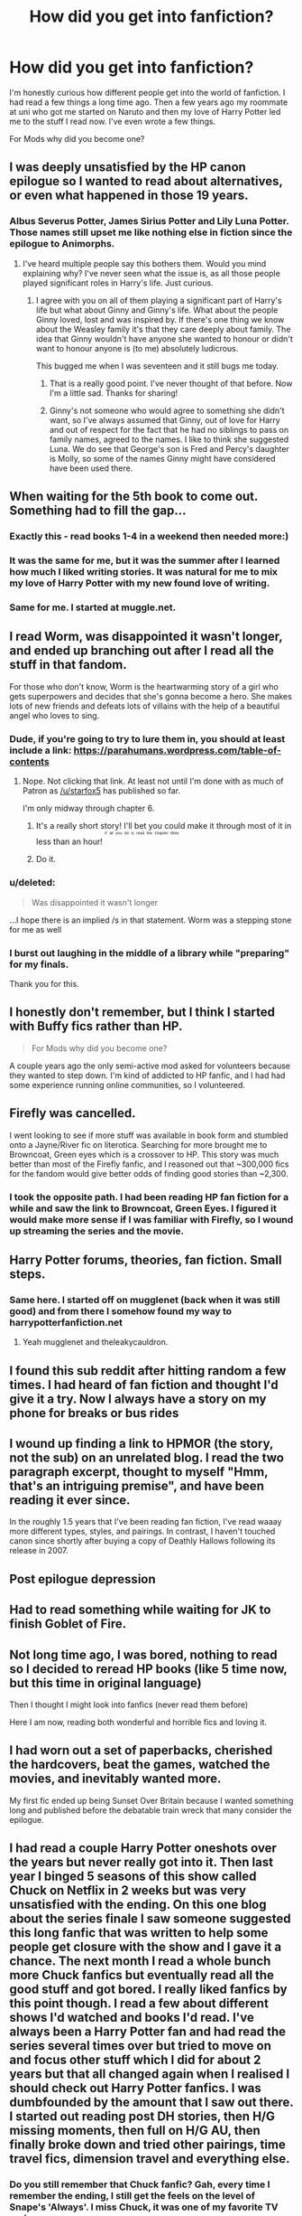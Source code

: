#+TITLE: How did you get into fanfiction?

* How did you get into fanfiction?
:PROPERTIES:
:Author: 0Foxy0Engineer0
:Score: 12
:DateUnix: 1449968755.0
:DateShort: 2015-Dec-13
:FlairText: Discussion
:END:
I'm honestly curious how different people get into the world of fanfiction. I had read a few things a long time ago. Then a few years ago my roommate at uni who got me started on Naruto and then my love of Harry Potter led me to the stuff I read now. I've even wrote a few things.

For Mods why did you become one?


** I was deeply unsatisfied by the HP canon epilogue so I wanted to read about alternatives, or even what happened in those 19 years.
:PROPERTIES:
:Author: Lord_Anarchy
:Score: 17
:DateUnix: 1449970000.0
:DateShort: 2015-Dec-13
:END:

*** Albus Severus Potter, James Sirius Potter and Lily Luna Potter. Those names still upset me like nothing else in fiction since the epilogue to Animorphs.
:PROPERTIES:
:Author: toni_toni
:Score: 11
:DateUnix: 1449993202.0
:DateShort: 2015-Dec-13
:END:

**** I've heard multiple people say this bothers them. Would you mind explaining why? I've never seen what the issue is, as all those people played significant roles in Harry's life. Just curious.
:PROPERTIES:
:Author: cknow15
:Score: 6
:DateUnix: 1449999673.0
:DateShort: 2015-Dec-13
:END:

***** I agree with you on all of them playing a significant part of Harry's life but what about Ginny and Ginny's life. What about the people Ginny loved, lost and was inspired by. If there's one thing we know about the Weasley family it's that they care deeply about family. The idea that Ginny wouldn't have anyone she wanted to honour or didn't want to honour anyone is (to me) absolutely ludicrous.

This bugged me when I was seventeen and it still bugs me today.
:PROPERTIES:
:Author: toni_toni
:Score: 14
:DateUnix: 1450001308.0
:DateShort: 2015-Dec-13
:END:

****** That is a really good point. I've never thought of that before. Now I'm a little sad. Thanks for sharing!
:PROPERTIES:
:Author: cknow15
:Score: 3
:DateUnix: 1450032923.0
:DateShort: 2015-Dec-13
:END:


****** Ginny's not someone who would agree to something she didn't want, so I've always assumed that Ginny, out of love for Harry and out of respect for the fact that he had no siblings to pass on family names, agreed to the names. I like to think she suggested Luna. We do see that George's son is Fred and Percy's daughter is Molly, so some of the names Ginny might have considered have been used there.
:PROPERTIES:
:Author: alexi_lupin
:Score: 2
:DateUnix: 1450167589.0
:DateShort: 2015-Dec-15
:END:


** When waiting for the 5th book to come out. Something had to fill the gap...
:PROPERTIES:
:Author: hippoparty
:Score: 11
:DateUnix: 1449972416.0
:DateShort: 2015-Dec-13
:END:

*** Exactly this - read books 1-4 in a weekend then needed more:)
:PROPERTIES:
:Author: taketwotheyresmall
:Score: 5
:DateUnix: 1449974137.0
:DateShort: 2015-Dec-13
:END:


*** It was the same for me, but it was the summer after I learned how much I liked writing stories. It was natural for me to mix my love of Harry Potter with my new found love of writing.
:PROPERTIES:
:Author: LadyLilly44
:Score: 5
:DateUnix: 1449979899.0
:DateShort: 2015-Dec-13
:END:


*** Same for me. I started at muggle.net.
:PROPERTIES:
:Author: blandge
:Score: 5
:DateUnix: 1449981852.0
:DateShort: 2015-Dec-13
:END:


** I read Worm, was disappointed it wasn't longer, and ended up branching out after I read all the stuff in that fandom.

For those who don't know, Worm is the heartwarming story of a girl who gets superpowers and decides that she's gonna become a hero. She makes lots of new friends and defeats lots of villains with the help of a beautiful angel who loves to sing.
:PROPERTIES:
:Score: 12
:DateUnix: 1449979439.0
:DateShort: 2015-Dec-13
:END:

*** Dude, if you're going to try to lure them in, you should at least include a link: [[https://parahumans.wordpress.com/table-of-contents]]
:PROPERTIES:
:Author: wordhammer
:Score: 9
:DateUnix: 1449980019.0
:DateShort: 2015-Dec-13
:END:

**** Nope. Not clicking that link. At least not until I'm done with as much of Patron as [[/u/starfox5]] has published so far.

I'm only midway through chapter 6.
:PROPERTIES:
:Score: 5
:DateUnix: 1449980754.0
:DateShort: 2015-Dec-13
:END:

***** It's a really short story! I'll bet you could make it through most of it in less than an hour! ^{^{^{^{if}}}} ^{^{^{^{all}}}} ^{^{^{^{you}}}} ^{^{^{^{do}}}} ^{^{^{^{is}}}} ^{^{^{^{read}}}} ^{^{^{^{the}}}} ^{^{^{^{chapter}}}} ^{^{^{^{titles}}}}
:PROPERTIES:
:Score: 8
:DateUnix: 1449983573.0
:DateShort: 2015-Dec-13
:END:


***** Do it.
:PROPERTIES:
:Score: 5
:DateUnix: 1449986758.0
:DateShort: 2015-Dec-13
:END:


*** u/deleted:
#+begin_quote
  Was disappointed it wasn't longer
#+end_quote

...I hope there is an implied /s in that statement. Worm was a stepping stone for me as well
:PROPERTIES:
:Score: 3
:DateUnix: 1449986738.0
:DateShort: 2015-Dec-13
:END:


*** I burst out laughing in the middle of a library while "preparing" for my finals.

Thank you for this.
:PROPERTIES:
:Author: Co-miNb
:Score: 2
:DateUnix: 1450125135.0
:DateShort: 2015-Dec-15
:END:


** I honestly don't remember, but I think I started with Buffy fics rather than HP.

#+begin_quote
  For Mods why did you become one?
#+end_quote

A couple years ago the only semi-active mod asked for volunteers because they wanted to step down. I'm kind of addicted to HP fanfic, and I had had some experience running online communities, so I volunteered.
:PROPERTIES:
:Author: denarii
:Score: 9
:DateUnix: 1449971032.0
:DateShort: 2015-Dec-13
:END:


** Firefly was cancelled.

I went looking to see if more stuff was available in book form and stumbled onto a Jayne/River fic on literotica. Searching for more brought me to Browncoat, Green eyes which is a crossover to HP. This story was much better than most of the Firefly fanfic, and I reasoned out that ~300,000 fics for the fandom would give better odds of finding good stories than ~2,300.
:PROPERTIES:
:Author: wordhammer
:Score: 9
:DateUnix: 1449976954.0
:DateShort: 2015-Dec-13
:END:

*** I took the opposite path. I had been reading HP fan fiction for a while and saw the link to Browncoat, Green Eyes. I figured it would make more sense if I was familiar with Firefly, so I wound up streaming the series and the movie.
:PROPERTIES:
:Score: 7
:DateUnix: 1449982695.0
:DateShort: 2015-Dec-13
:END:


** Harry Potter forums, theories, fan fiction. Small steps.
:PROPERTIES:
:Author: howtopleaseme
:Score: 7
:DateUnix: 1449973054.0
:DateShort: 2015-Dec-13
:END:

*** Same here. I started off on mugglenet (back when it was still good) and from there I somehow found my way to harrypotterfanfiction.net
:PROPERTIES:
:Author: Pumpkin_Piehole
:Score: 3
:DateUnix: 1449974208.0
:DateShort: 2015-Dec-13
:END:

**** Yeah mugglenet and theleakycauldron.
:PROPERTIES:
:Author: howtopleaseme
:Score: 3
:DateUnix: 1449974278.0
:DateShort: 2015-Dec-13
:END:


** I found this sub reddit after hitting random a few times. I had heard of fan fiction and thought I'd give it a try. Now I always have a story on my phone for breaks or bus rides
:PROPERTIES:
:Author: Capt-Redbeard
:Score: 8
:DateUnix: 1449977216.0
:DateShort: 2015-Dec-13
:END:


** I wound up finding a link to HPMOR (the story, not the sub) on an unrelated blog. I read the two paragraph excerpt, thought to myself "Hmm, that's an intriguing premise", and have been reading it ever since.

In the roughly 1.5 years that I've been reading fan fiction, I've read waaay more different types, styles, and pairings. In contrast, I haven't touched canon since shortly after buying a copy of Deathly Hallows following its release in 2007.
:PROPERTIES:
:Score: 8
:DateUnix: 1449980632.0
:DateShort: 2015-Dec-13
:END:


** Post epilogue depression
:PROPERTIES:
:Author: InquisitorCOC
:Score: 6
:DateUnix: 1449973028.0
:DateShort: 2015-Dec-13
:END:


** Had to read something while waiting for JK to finish Goblet of Fire.
:PROPERTIES:
:Author: lifelesseyes
:Score: 5
:DateUnix: 1449983952.0
:DateShort: 2015-Dec-13
:END:


** Not long time ago, I was bored, nothing to read so I decided to reread HP books (like 5 time now, but this time in original language)

Then I thought I might look into fanfics (never read them before)

Here I am now, reading both wonderful and horrible fics and loving it.
:PROPERTIES:
:Author: svipy
:Score: 3
:DateUnix: 1449971796.0
:DateShort: 2015-Dec-13
:END:


** I had worn out a set of paperbacks, cherished the hardcovers, beat the games, watched the movies, and inevitably wanted more.

My first fic ended up being Sunset Over Britain because I wanted something long and published before the debatable train wreck that many consider the epilogue.
:PROPERTIES:
:Author: DZCreeper
:Score: 3
:DateUnix: 1449977577.0
:DateShort: 2015-Dec-13
:END:


** I had read a couple Harry Potter oneshots over the years but never really got into it. Then last year I binged 5 seasons of this show called Chuck on Netflix in 2 weeks but was very unsatisfied with the ending. On this one blog about the series finale I saw someone suggested this long fanfic that was written to help some people get closure with the show and I gave it a chance. The next month I read a whole bunch more Chuck fanfics but eventually read all the good stuff and got bored. I really liked fanfics by this point though. I read a few about different shows I'd watched and books I'd read. I've always been a Harry Potter fan and had read the series several times over but tried to move on and focus other stuff which I did for about 2 years but that all changed again when I realised I should check out Harry Potter fanfics. I was dumbfounded by the amount that I saw out there. I started out reading post DH stories, then H/G missing moments, then full on H/G AU, then finally broke down and tried other pairings, time travel fics, dimension travel and everything else.
:PROPERTIES:
:Author: Emerald-Guardian
:Score: 3
:DateUnix: 1449983850.0
:DateShort: 2015-Dec-13
:END:

*** Do you still remember that Chuck fanfic? Gah, every time I remember the ending, I still get the feels on the level of Snape's 'Always'. I miss Chuck, it was one of my favorite TV series.
:PROPERTIES:
:Author: serenehime
:Score: 3
:DateUnix: 1450061549.0
:DateShort: 2015-Dec-14
:END:

**** Not specifically but I can probably find it again. Ikr! My favorite show of all time. Watching the episode Chuck vs Sarah drove me crazy. I came to terms with the ending eventually because it was hopeful but the first time I watched it I died inside. So many seasons of will they wont they. Finally to have them overcome the odds and then it's all ripped away from us in the span of 2 episodes. When they first realized that Sarah was losing some memories, all I felt was dread. I'm like they wouldn't do that to us would they? They won't end the show like this? Anyway, I can rant about the ending forever. At least one good thing came out of it. I got into fanfics which lead me to this amazing subreddit.
:PROPERTIES:
:Author: Emerald-Guardian
:Score: 1
:DateUnix: 1450062890.0
:DateShort: 2015-Dec-14
:END:


** Bridget Jones, if one were to be technical, as it is considered a fanfiction of Pride and Prejudice (the author even wrote it in front of the BBC TV series, week to week).\\
But then, we could consider most Disney.\\
.\\
Of course, you probably mean "proper" fanfiction, which would be me googling the term to find out what all the fuss was about. I landed in ff.net and haven't left since, for best and worse, as they say at weddings.
:PROPERTIES:
:Author: Lenrivk
:Score: 3
:DateUnix: 1449984205.0
:DateShort: 2015-Dec-13
:END:


** I was watching a video online of someone's Harry Potter collection. In it, they had sent out and bound the James Potter series, and i thought it looked cool. After reading those I googled Harry Potter stories, and found HPMOR (liked it at the time, not a fan now). Once I started having trouble finding more Harry Potter fics to read, I started with some Naruto because I had always loved to watch Naruto back in the day.
:PROPERTIES:
:Author: whalesftw
:Score: 3
:DateUnix: 1449985248.0
:DateShort: 2015-Dec-13
:END:


** I was pretty young. In elementary school, my friends and I would collaborate on parodies and fanfics. At a certain point some of them started posting online, so I would go online and read their stuff. From there, I got into other fanfics and writing my own (on occasion).
:PROPERTIES:
:Score: 3
:DateUnix: 1449987074.0
:DateShort: 2015-Dec-13
:END:


** After watching the movies over the course of a few days, I was dissatisfied that Harry didn't end up with Luna, so I turned to fanfiction. Since then, I've branched out
:PROPERTIES:
:Author: ArguingPizza
:Score: 3
:DateUnix: 1449992480.0
:DateShort: 2015-Dec-13
:END:

*** I like the Luna pairing, and the Hermione pairing way more than the Ginny pairing. It just doesn't make sense
:PROPERTIES:
:Author: 0Foxy0Engineer0
:Score: 1
:DateUnix: 1450019564.0
:DateShort: 2015-Dec-13
:END:


** Honest to god, I cannot remember. It might have been through TvTropes.
:PROPERTIES:
:Author: Karinta
:Score: 2
:DateUnix: 1449984868.0
:DateShort: 2015-Dec-13
:END:


** I started reading around maybe 12 or so, when I was into Sailor Moon. I think I was just looking up stuff on Sailor Moon online and stumbled onto fanfiction. I got sucked in. I haven't read it consistently through the years, but now when I have down time I find myself looking for new HP fic.
:PROPERTIES:
:Author: mlcor87
:Score: 2
:DateUnix: 1450003953.0
:DateShort: 2015-Dec-13
:END:

*** Sailor moon is awesome
:PROPERTIES:
:Author: 0Foxy0Engineer0
:Score: 1
:DateUnix: 1450019937.0
:DateShort: 2015-Dec-13
:END:


** Mulder and Scully didn't ever freaking kiss. I would save fanfiction off geocities sites in text files on floppy disks off dial-up when visiting people who actually had dial-up, because we didn't have it at my house until I paid for it in high school.

And now I'm probably outed as the oldest person in this discussion.
:PROPERTIES:
:Author: paperhurts
:Score: 2
:DateUnix: 1450060874.0
:DateShort: 2015-Dec-14
:END:

*** It's cool. We had dial up, but I'm 21
:PROPERTIES:
:Author: 0Foxy0Engineer0
:Score: 2
:DateUnix: 1450063326.0
:DateShort: 2015-Dec-14
:END:


** Someone printed one out one day, a dracoxhermione fic, and I got hooked. I was into angst fic back then and pre-teen me loved LeatherPants!Draco. Though people had manifestos and everything, even then I was pretty sure it was never going to happen on canon, so fanfiction was my only source for DHr.

Eventually I branched out to other pairings, and moved on to non-romance centric fiction, but basically I started reading for my ship.
:PROPERTIES:
:Author: serenehime
:Score: 2
:DateUnix: 1450063372.0
:DateShort: 2015-Dec-14
:END:

*** And what a ship.... I love Hermione / Draco.
:PROPERTIES:
:Author: 0Foxy0Engineer0
:Score: 1
:DateUnix: 1450093263.0
:DateShort: 2015-Dec-14
:END:


** Loved the first 6 books. Let down by the last one. Look around for alternate endings and fanfiction popped up in some of the results.
:PROPERTIES:
:Author: scoops__
:Score: 1
:DateUnix: 1449984652.0
:DateShort: 2015-Dec-13
:END:


** Was readind Asimov and Lensman Series. Started wondering if people still wrote like that today and found the amazing fiction on [[https://www.qntm.org][qntm.org]]. That author suggested /Worm/. The Worm author recommended HPMOR, which for better or worse will always be my gateway fanfic.
:PROPERTIES:
:Score: 1
:DateUnix: 1449987242.0
:DateShort: 2015-Dec-13
:END:


** I was reading different Harry Potter fansites for fun, veritaserum.com was the first one, and I saw they had a section called fan fiction and I thought I'd check it out. The way chapters were listed there was terrible so I moved onto mugglenet fan fiction right after. This would have been in early 2005 I'd say.
:PROPERTIES:
:Author: lyrab
:Score: 1
:DateUnix: 1449990832.0
:DateShort: 2015-Dec-13
:END:

*** So a very long time
:PROPERTIES:
:Author: 0Foxy0Engineer0
:Score: 1
:DateUnix: 1450019499.0
:DateShort: 2015-Dec-13
:END:


** i downloaded a pack of ebooks and in there was a pdf of a fanfic from ffn.. HP and the psychic serpent or something
:PROPERTIES:
:Author: HiImRaven
:Score: 1
:DateUnix: 1449994377.0
:DateShort: 2015-Dec-13
:END:


** [deleted]
:PROPERTIES:
:Score: 1
:DateUnix: 1449996921.0
:DateShort: 2015-Dec-13
:END:

*** It is an interesting rabbit hole indeed. I have read both slash and anime
:PROPERTIES:
:Author: 0Foxy0Engineer0
:Score: 2
:DateUnix: 1450019642.0
:DateShort: 2015-Dec-13
:END:


** I wasn't even massively into Harry Potter, yes I had read and watched them all and I grew up with them but they were just books and films. Then a couple of years ago someone linked to HPMOR from a reddit default sub and after reading that I came here and the rest is history.
:PROPERTIES:
:Author: FutureTrunks
:Score: 1
:DateUnix: 1450000645.0
:DateShort: 2015-Dec-13
:END:


** I was depressed, saw and read the series, got a small crush on Ginny's character, and thought she needed more attention in the series. Cue fanfiction. I still only read the happier, fluffier fics. I don't like all the angst in fanfiction. It's almost always poorly written.
:PROPERTIES:
:Author: BigFatNo
:Score: 1
:DateUnix: 1450010110.0
:DateShort: 2015-Dec-13
:END:


** I was browsing for porn on 4chan and accidentally clicked on /lit/. There was this thread in the catalog with a picture of Harry with that stupid quidditch fanhat he wore in the forth movies. The guy posting had the name "fanfiction_guy" and linked a giant pastebin filled with great fanfiction of hp. I read "The lie i've lived" and that lead to me reading another ~100 in the last two years. Sadly he has discontinued updating the pastebin. ([[http://pastebin.com/wwtmhSKY]])
:PROPERTIES:
:Author: GitGudYT
:Score: 1
:DateUnix: 1450014611.0
:DateShort: 2015-Dec-13
:END:

*** That's really cool. I will have to look them up
:PROPERTIES:
:Author: 0Foxy0Engineer0
:Score: 1
:DateUnix: 1450019423.0
:DateShort: 2015-Dec-13
:END:


** My interest in math and AI eventually led me to HPMOR.
:PROPERTIES:
:Author: munin295
:Score: 1
:DateUnix: 1450015413.0
:DateShort: 2015-Dec-13
:END:


** For me it was a fake of the second to last (and last!) book (pdf-files on the internet) and it was in a lot of ways better than the last book (which I never had the stomach to finish (didn't get past page 50) as I HATE authors destroying their heroes (in favor of characters - like Hermione - which I don't like) - Harry is a clueless idiot (much more clueless than usual, he wasn't the most stellar of heroes to begin with, but at least he had potential!) in that book -.-) so I stayed :)
:PROPERTIES:
:Author: Laxian
:Score: 1
:DateUnix: 1450021035.0
:DateShort: 2015-Dec-13
:END:


** Got bored at my summer job where I sat at a computer all day. Got many hours of reading in before I started writing myself.
:PROPERTIES:
:Author: 12th_companion
:Score: 1
:DateUnix: 1450028668.0
:DateShort: 2015-Dec-13
:END:


** About four years ago my youngest sister (I'm five years older and the eldest) started getting into Percy Jackson fanfiction. The only exposure I'd had to fanfiction before that was through The Weird Kid at school who wouldn't shut up about it, and I was a little worried for my (at the time) 11 year old sister. So I checked it out a bit and ended up getting hooked myself. Never got into Percy Jackson myself, but I spent a few years jumping from fandom to fandom - anything where I was familiar with canon - then was pretty into Sherlock for a while, and finally moved to Harry Potter a little less than a year ago.
:PROPERTIES:
:Author: ligirl
:Score: 1
:DateUnix: 1450050649.0
:DateShort: 2015-Dec-14
:END:


** Around 08-09 I was looking into Ahsoka Tano from the clone wars cartoon, and I found a story on ffn about her after the events of episode 3, after that I read a few more Star Wars fics. I left it alone for awhile and then I really got into the idea of dramione, and ended up branching into fanfics for like eight or nine different fandoms. Like one commenter said I also read chuck fics, and I am now really into PJO as well. It's hard to read fan fiction and not get into HP, it was actually reading some early fan fiction that made me want to go back and actually read the series all at once as an adult back in 2011.
:PROPERTIES:
:Author: JK2137
:Score: 1
:DateUnix: 1450087422.0
:DateShort: 2015-Dec-14
:END:


** After I reread the books I wanted more! - I don't remember why.

I'm curious about you, [[/u/draconiforscantis]], [[/u/kemistreekat]], [[/u/Redkiteflying]]. How did you get into fanfiction?
:PROPERTIES:
:Score: 1
:DateUnix: 1450109907.0
:DateShort: 2015-Dec-14
:END:


** I watched the movies one last time. [[http://ak-hdl.buzzfed.com/static/2013-09/enhanced/webdr06/27/17/anigif_enhanced-buzz-6346-1380317135-14.gif][This]] is the final shot of the film epilogue. Ron and Ginny are notably absent, so I googled Harry and Hermione and found [[http://www.harryloveshermione.com/fanfic/][this site]]. The pairing gels more with my value system than the canon pairings, so I haven't looked back.
:PROPERTIES:
:Author: MacsenWledig
:Score: 1
:DateUnix: 1450129608.0
:DateShort: 2015-Dec-15
:END:


** Everyone here is making me feel ancient. My first fanfics were in the Star Trek fandom, ffs (Next Generation, though. I'm not quite old enough for original Kirk/Spock). I read them on /Usenet/. I think I found them simply because the fanfic group was a sub-group to the regular fan discussion group, and easy to discover.

Then there was a several-year break until I discovered Buffy fics. And then I learned to search in every fandom that sounded at all interesting.
:PROPERTIES:
:Author: t1mepiece
:Score: 1
:DateUnix: 1450141836.0
:DateShort: 2015-Dec-15
:END:

*** I'm 2, but a computer geek. I know what all of that is.
:PROPERTIES:
:Author: 0Foxy0Engineer0
:Score: 1
:DateUnix: 1450185900.0
:DateShort: 2015-Dec-15
:END:


** I got into fanfic a few years ago after I discovered JKR had "endorsed" a new series called The James Potter Series. She hasn't really endorsed it, but she did mention it something along the lines of being compliant with her series. Anyway, I loved the first two books but fell out with the third one.

Then a while back I offered the then top mod here CatholicGuy any help for his subreddits if he should need it. He automatically made me a mod here in addition to several other HP associated subs. It was a huge deal and no one liked me. It made me sad and I almost left, but ended up sticking around since [[/u/denarii]] was very kind and encouraging. I mostly just do behind the scenes mod stuff. My most recent fic was finishing A Difference in the Family which I LOVED! I've asked for more canon compliant fics, but got super busy with work and haven't gotten around to them yet, but I will soon since school is going on break meaning there are no more papers and exams to grade. I'm not sure which I'll read next, but I have a bunch saved. Link me to your recommendations if you wish! I like canon compliant and wanna try something marauders era next. =]
:PROPERTIES:
:Author: kemistreekat
:Score: 1
:DateUnix: 1450141977.0
:DateShort: 2015-Dec-15
:END:


** Wanted more dbz so i started reading [[https://fictionpad.com/fandom/377/Dragon-Ball-Z][dbz fanfiction]]
:PROPERTIES:
:Author: PMmeDatAnime
:Score: 1
:DateUnix: 1450252268.0
:DateShort: 2015-Dec-16
:END:


** First there was Methods of Rationailty. I merely stumbled upon it and didn't even realize I was reading fanfiction till a good dozen of chapters in. It really is more of a parody and comedy than a fanfiction in its purest sense.

Then, well, I became curious. Despite what people think of HPMOR, its an entertaining read and current fantasy releases bored me. So I began to read Vox Corporis, The Firebird Trilogy and Harem Wars (yea... I know).

Never finished the third, but I had a blast with the former two. So now, I'm here.

Unfortunatly I feel like I already read everything by now. 700k fics and so little that I find interesting.
:PROPERTIES:
:Author: UndeadBBQ
:Score: 1
:DateUnix: 1450005655.0
:DateShort: 2015-Dec-13
:END:

*** I know the feeling of feeling like you've read everything.
:PROPERTIES:
:Author: 0Foxy0Engineer0
:Score: 1
:DateUnix: 1450019881.0
:DateShort: 2015-Dec-13
:END:

**** Its the most annyoing thing to read something and after a few chapters you realize that its just another trope-after-trope fic.
:PROPERTIES:
:Author: UndeadBBQ
:Score: 1
:DateUnix: 1450021919.0
:DateShort: 2015-Dec-13
:END:

***** I think though that they can still be good even if they do have cliches.
:PROPERTIES:
:Author: 0Foxy0Engineer0
:Score: 1
:DateUnix: 1450053106.0
:DateShort: 2015-Dec-14
:END:
